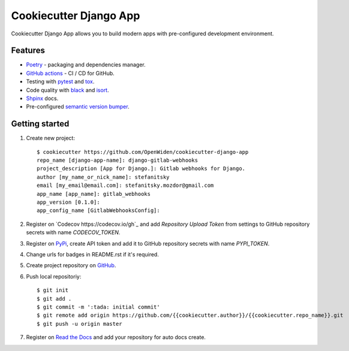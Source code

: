 Cookiecutter Django App
=======================

.. image:: https://github.com/OpenWiden/cookiecutter-django-app/workflows/Tests/badge.svg
    :target: https://github.com/OpenWiden/cookiecutter-django-app/actions
    :alt: Build

Cookiecutter Django App allows you to build modern apps with pre-configured development environment.

Features
--------

* `Poetry <https://python-poetry.org/>`_ - packaging and dependencies manager.
* `GitHub actions <https://help.github.com/en/actions>`_ - CI / CD for GitHub.
* Testing with `pytest <https://docs.pytest.org/en/latest/>`_ and `tox <https://tox.readthedocs.io/en/latest/index.html#>`_.
* Code quality with `black <https://github.com/psf/black>`_ and `isort <https://github.com/timothycrosley/isort>`_.
* `Shpinx <https://www.sphinx-doc.org/en/master/index.html>`_ docs.
* Pre-configured `semantic version bumper <https://github.com/c4urself/bump2version>`_.

Getting started
---------------

1. Create new project::

    $ cookiecutter https://github.com/OpenWiden/cookiecutter-django-app
    repo_name [django-app-name]: django-gitlab-webhooks
    project_description [App for Django.]: Gitlab webhooks for Django.
    author [my_name_or_nick_name]: stefanitsky
    email [my_email@email.com]: stefanitsky.mozdor@gmail.com
    app_name [app_name]: gitlab_webhooks
    app_version [0.1.0]:
    app_config_name [GitlabWebhooksConfig]:

2. Register on `Codecov https://codecov.io/gh`_ and add `Repository Upload Token` from settings to GitHub repository secrets with name `CODECOV_TOKEN`.
3. Register on `PyPi <https://pypi.org/>`_, create API token and add it to GitHub repository secrets with name `PYPI_TOKEN`.
4. Change urls for badges in README.rst if it's required.
5. Create project repository on `GitHub <https://github.com/new>`_.
6. Push local repositoriy::

    $ git init
    $ git add .
    $ git commit -m ':tada: initial commit'
    $ git remote add origin https://github.com/{{cookiecutter.author}}/{{cookiecutter.repo_name}}.git
    $ git push -u origin master

7. Register on `Read the Docs <https://readthedocs.org/>`_ and add your repository for auto docs create.
